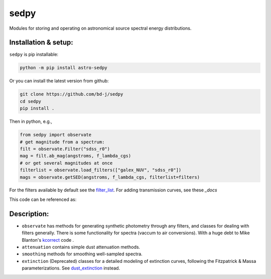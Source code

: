 sedpy
=====


Modules for storing and operating on astronomical source spectral energy distributions.

.. image:: https://github.com/bd-j/sedpy/workflows/Tests/badge.svg
  :target: https://github.com/bd-j/sedpy/actions?query=workflow%3ATests

.. image:: https://readthedocs.org/projects/sedpy/badge/?version=latest
    :target: https://sedpy.readthedocs.io/en/latest/?badge=latest
    :alt: Documentation Status

Installation & setup:
---------------------
``sedpy`` is pip installable:

.. code-block:: shell

		python -m pip install astro-sedpy

Or you can install the latest version from github:

.. code-block:: shell

		git clone https://github.com/bd-j/sedpy
		cd sedpy
		pip install .

Then in python, e.g.,

.. code-block:: python

		from sedpy import observate
		# get magnitude from a spectrum:
		filt = observate.Filter("sdss_r0")
		mag = filt.ab_mag(angstroms, f_lambda_cgs)
		# or get several magnitudes at once
		filterlist = observate.load_filters(["galex_NUV", "sdss_r0"])
		mags = observate.getSED(angstroms, f_lambda_cgs, filterlist=filters)

For the filters available by default see the `filter_list`_.
For adding transmission curves, see these `_docs`

.. _filter_list: sedpy/data/filters/README.md
.. _docs: docs/transmissions.rst

This code can be referenced as:

.. image:: https://zenodo.org/badge/DOI/10.5281/zenodo.4582723.svg
   :target: https://doi.org/10.5281/zenodo.4582723

Description:
------------

* ``observate`` has methods for generating synthetic photometry through any filters,
  and classes for dealing with filters generally. There is some functionality for spectra
  (vaccum to air conversions).
  With a huge debt to Mike Blanton's `kcorrect <https://github.com/blanton144/kcorrect>`_ code .

* ``attenuation`` contains simple dust attenuation methods.

* ``smoothing`` methods for smoothing well-sampled spectra.

* ``extinction`` (Deprecated) classes for a detailed modeling of extinction curves,
  following the Fitzpatrick & Massa parameterizations.
  See `dust_extinction <https://dust-extinction.readthedocs.io/en/stable/>`_ instead.

